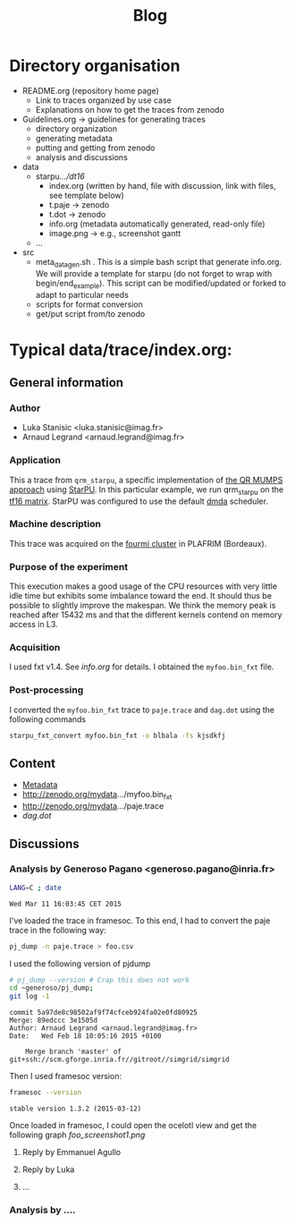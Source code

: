 # -*- coding: utf-8 -*-
#+STARTUP: overview indent inlineimages logdrawer
#+TITLE:       Blog

* Directory organisation
- README.org (repository home page)
  - Link to traces organized by use case
  - Explanations on how to get the traces from zenodo 
- Guidelines.org -> guidelines for generating traces
  - directory organization
  - generating metadata
  - putting and getting from zenodo
  - analysis and discussions
- data
  - starpu/.../dt16/
    - index.org (written by hand, file with discussion, link with
      files, see template below)
    - t.paje -> zenodo
    - t.dot -> zenodo
    - info.org (metadata automatically generated, read-only file)
    - image.png -> e.g., screenshot gantt
  - ...
- src
  - meta_data_gen.sh . This is a simple bash script that generate
    info.org. We will provide a template for starpu (do not forget to
    wrap with begin/end_example). This script can be modified/updated
    or forked to adapt to particular needs
  - scripts for format conversion
  - get/put script from/to zenodo

* Typical data/trace/index.org:
** General information
*** Author
- Luka Stanisic <luka.stanisic@imag.fr>
- Arnaud Legrand <arnaud.legrand@imag.fr>
*** Application 
This a trace from =qrm_starpu=, a specific implementation of
[[http://buttari.perso.enseeiht.fr/qr_mumps/][the QR MUMPS approach]] using [[http://starpu.gforge.inria.fr/][StarPU]]. In this particular example, we run
qrm_starpu on the [[http://www.cise.ufl.edu/research/sparse/matrices/JGD_Forest/TF16.html][tf16 matrix]]. StarPU was configured to use the default
[[http://starpu.gforge.inria.fr/doc/html/HowToOptimizePerformanceWithStarPU.html][dmda]] scheduler.
*** Machine description 
This trace was acquired on the [[https://plafrim.bordeaux.inria.fr/doku.php?id%3Dplateforme:configurations:fourmi][fourmi cluster]] in PLAFRIM (Bordeaux).
*** Purpose of the experiment
This execution makes a good usage of the CPU resources with very
little idle time but exhibits some imbalance toward the end. It should
thus be possible to slightly improve the makespan. We think the memory
peak is reached after 15432 ms and that the different kernels contend
on memory access in L3.
*** Acquisition
I used fxt v1.4. See [[info.org]] for details. I obtained the =myfoo.bin_fxt= file.
*** Post-processing
I converted the =myfoo.bin_fxt= trace to =paje.trace= and =dag.dot= using
the following commands
#+begin_src sh :results output :exports both
starpu_fxt_convert myfoo.bin_fxt -o blbala -fs kjsdkfj
#+end_src
** Content
- [[file:info.org][Metadata]]
- http://zenodo.org/mydata.../myfoo.bin_fxt
- http://zenodo.org/mydata.../paje.trace
- [[dag.dot]]
** Discussions
*** Analysis by Generoso Pagano <generoso.pagano@inria.fr>
#+begin_src sh :results output :exports both
LANG=C ; date
#+end_src

#+RESULTS:
: Wed Mar 11 16:03:45 CET 2015

I've loaded the trace in framesoc. To this end, I had to convert the
paje trace in the following way:
#+begin_src sh :results output :exports both
pj_dump -n paje.trace > foo.csv
#+end_src
I used the following version of pjdump
#+begin_src sh :results output :exports both
# pj_dump --version # Crap this does not work
cd ~generoso/pj_dump; 
git log -1
#+end_src 

#+RESULTS:
#+BEGIN_EXAMPLE
commit 5a97de8c98502af9f74cfceb924fa02e0fd80925
Merge: 89edccc 3e1505d
Author: Arnaud Legrand <arnaud.legrand@imag.fr>
Date:   Wed Feb 18 10:05:16 2015 +0100

    Merge branch 'master' of git+ssh://scm.gforge.inria.fr//gitroot//simgrid/simgrid
#+END_EXAMPLE

Then I used framesoc version:
#+begin_src sh :results output :exports both
framesoc --version
#+end_src

#+RESULTS:
#+BEGIN_EXAMPLE
stable version 1.3.2 (2015-03-12)
#+END_EXAMPLE

Once loaded in framesoc, I could open the ocelotl view and get the
following graph
[[foo_screenshot1.png]]
**** Reply by Emmanuel Agullo
**** Reply by Luka
**** ...
*** Analysis by ....


